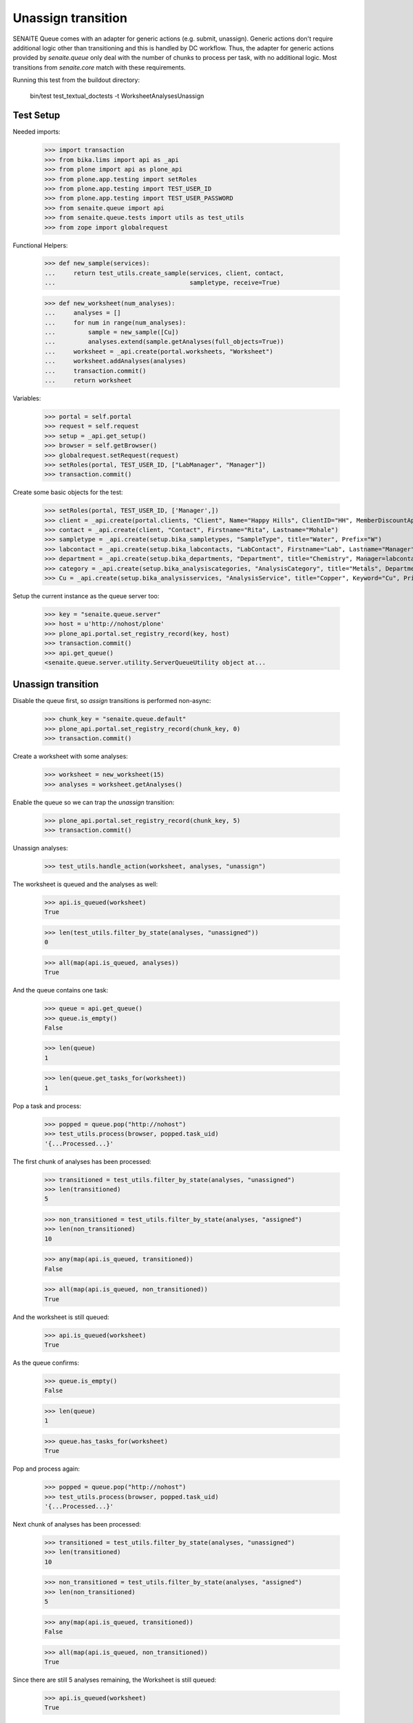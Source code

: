 Unassign transition
-------------------

SENAITE Queue comes with an adapter for generic actions (e.g. submit, unassign).
Generic actions don't require additional logic other than transitioning and this
is handled by DC workflow. Thus, the adapter for generic actions provided by
`senaite.queue` only deal with the number of chunks to process per task, with
no additional logic. Most transitions from `senaite.core` match with these
requirements.

Running this test from the buildout directory:

    bin/test test_textual_doctests -t WorksheetAnalysesUnassign


Test Setup
~~~~~~~~~~

Needed imports:

    >>> import transaction
    >>> from bika.lims import api as _api
    >>> from plone import api as plone_api
    >>> from plone.app.testing import setRoles
    >>> from plone.app.testing import TEST_USER_ID
    >>> from plone.app.testing import TEST_USER_PASSWORD
    >>> from senaite.queue import api
    >>> from senaite.queue.tests import utils as test_utils
    >>> from zope import globalrequest

Functional Helpers:

    >>> def new_sample(services):
    ...     return test_utils.create_sample(services, client, contact,
    ...                                     sampletype, receive=True)

    >>> def new_worksheet(num_analyses):
    ...     analyses = []
    ...     for num in range(num_analyses):
    ...         sample = new_sample([Cu])
    ...         analyses.extend(sample.getAnalyses(full_objects=True))
    ...     worksheet = _api.create(portal.worksheets, "Worksheet")
    ...     worksheet.addAnalyses(analyses)
    ...     transaction.commit()
    ...     return worksheet

Variables:

    >>> portal = self.portal
    >>> request = self.request
    >>> setup = _api.get_setup()
    >>> browser = self.getBrowser()
    >>> globalrequest.setRequest(request)
    >>> setRoles(portal, TEST_USER_ID, ["LabManager", "Manager"])
    >>> transaction.commit()

Create some basic objects for the test:

    >>> setRoles(portal, TEST_USER_ID, ['Manager',])
    >>> client = _api.create(portal.clients, "Client", Name="Happy Hills", ClientID="HH", MemberDiscountApplies=True)
    >>> contact = _api.create(client, "Contact", Firstname="Rita", Lastname="Mohale")
    >>> sampletype = _api.create(setup.bika_sampletypes, "SampleType", title="Water", Prefix="W")
    >>> labcontact = _api.create(setup.bika_labcontacts, "LabContact", Firstname="Lab", Lastname="Manager")
    >>> department = _api.create(setup.bika_departments, "Department", title="Chemistry", Manager=labcontact)
    >>> category = _api.create(setup.bika_analysiscategories, "AnalysisCategory", title="Metals", Department=department)
    >>> Cu = _api.create(setup.bika_analysisservices, "AnalysisService", title="Copper", Keyword="Cu", Price="15", Category=category.UID(), Accredited=True)

Setup the current instance as the queue server too:

    >>> key = "senaite.queue.server"
    >>> host = u'http://nohost/plone'
    >>> plone_api.portal.set_registry_record(key, host)
    >>> transaction.commit()
    >>> api.get_queue()
    <senaite.queue.server.utility.ServerQueueUtility object at...


Unassign transition
~~~~~~~~~~~~~~~~~~~

Disable the queue first, so `assign` transitions is performed non-async:

    >>> chunk_key = "senaite.queue.default"
    >>> plone_api.portal.set_registry_record(chunk_key, 0)
    >>> transaction.commit()

Create a worksheet with some analyses:

    >>> worksheet = new_worksheet(15)
    >>> analyses = worksheet.getAnalyses()

Enable the queue so we can trap the `unassign` transition:

    >>> plone_api.portal.set_registry_record(chunk_key, 5)
    >>> transaction.commit()

Unassign analyses:

    >>> test_utils.handle_action(worksheet, analyses, "unassign")

The worksheet is queued and the analyses as well:

    >>> api.is_queued(worksheet)
    True

    >>> len(test_utils.filter_by_state(analyses, "unassigned"))
    0

    >>> all(map(api.is_queued, analyses))
    True

And the queue contains one task:

    >>> queue = api.get_queue()
    >>> queue.is_empty()
    False

    >>> len(queue)
    1

    >>> len(queue.get_tasks_for(worksheet))
    1

Pop a task and process:

    >>> popped = queue.pop("http://nohost")
    >>> test_utils.process(browser, popped.task_uid)
    '{...Processed...}'

The first chunk of analyses has been processed:

    >>> transitioned = test_utils.filter_by_state(analyses, "unassigned")
    >>> len(transitioned)
    5

    >>> non_transitioned = test_utils.filter_by_state(analyses, "assigned")
    >>> len(non_transitioned)
    10

    >>> any(map(api.is_queued, transitioned))
    False

    >>> all(map(api.is_queued, non_transitioned))
    True

And the worksheet is still queued:

    >>> api.is_queued(worksheet)
    True

As the queue confirms:

    >>> queue.is_empty()
    False

    >>> len(queue)
    1

    >>> queue.has_tasks_for(worksheet)
    True

Pop and process again:

    >>> popped = queue.pop("http://nohost")
    >>> test_utils.process(browser, popped.task_uid)
    '{...Processed...}'

Next chunk of analyses has been processed:

    >>> transitioned = test_utils.filter_by_state(analyses, "unassigned")
    >>> len(transitioned)
    10

    >>> non_transitioned = test_utils.filter_by_state(analyses, "assigned")
    >>> len(non_transitioned)
    5

    >>> any(map(api.is_queued, transitioned))
    False

    >>> all(map(api.is_queued, non_transitioned))
    True

Since there are still 5 analyses remaining, the Worksheet is still queued:

    >>> api.is_queued(worksheet)
    True

Pop and process again:

    >>> popped = queue.pop("http://nohost")
    >>> test_utils.process(browser, popped.task_uid)
    '{...Processed...}'

Last chunk of analyses is processed:

    >>> transitioned = test_utils.filter_by_state(analyses, "unassigned")
    >>> len(transitioned)
    15

    >>> non_transitioned = test_utils.filter_by_state(analyses, "assigned")
    >>> len(non_transitioned)
    0

    >>> any(map(api.is_queued, transitioned))
    False

The queue is now empty:

    >>> queue.is_empty()
    True

And the worksheet is no longer queued:

    >>> api.is_queued(worksheet)
    False


Unassign transition (with ClientQueue)
~~~~~~~~~~~~~~~~~~~~~~~~~~~~~~~~~~~~~~

Perform same test as before, but now using the `ClientQueueUtility`:

    >>> queue = test_utils.get_client_queue(browser, self.request)

Disable the queue first, so `submit` and `assign` transitions are performed
non-async:

    >>> chunk_key = "senaite.queue.default"
    >>> plone_api.portal.set_registry_record(chunk_key, 0)
    >>> transaction.commit()

Create a worksheet with some analyses:

    >>> worksheet = new_worksheet(15)
    >>> analyses = worksheet.getAnalyses()

Enable the queue so we can trap the `unassign` transition:

    >>> plone_api.portal.set_registry_record(chunk_key, 5)
    >>> transaction.commit()

Unassign the analyses:

    >>> test_utils.handle_action(worksheet, analyses, "unassign")

The queue contains one task:

    >>> queue.sync()
    >>> queue.is_empty()
    False

    >>> len(queue)
    1

    >>> len(queue.get_tasks_for(worksheet))
    1

    >>> all(filter(queue.get_tasks_for, analyses))
    True

Pop a task and process:

    >>> popped = queue.pop("http://nohost")
    >>> test_utils.process(browser, popped.task_uid)
    '{...Processed...}'

The first chunk of analyses has been processed:

    >>> transitioned = test_utils.filter_by_state(analyses, "unassigned")
    >>> len(transitioned)
    5

    >>> non_transitioned = test_utils.filter_by_state(analyses, "assigned")
    >>> len(non_transitioned)
    10

    >>> queue.sync()
    >>> any(map(queue.has_tasks_for, transitioned))
    False

    >>> all(map(queue.has_tasks_for, non_transitioned))
    True

    >>> queue.has_tasks_for(worksheet)
    True

Pop and process again:

    >>> popped = queue.pop("http://nohost")
    >>> test_utils.process(browser, popped.task_uid)
    '{...Processed...}'

Next chunk of analyses has been processed:

    >>> transitioned = test_utils.filter_by_state(analyses, "unassigned")
    >>> len(transitioned)
    10

    >>> non_transitioned = test_utils.filter_by_state(analyses, "assigned")
    >>> len(non_transitioned)
    5

    >>> queue.sync()
    >>> any(map(queue.has_tasks_for, transitioned))
    False

    >>> all(map(queue.has_tasks_for, non_transitioned))
    True

    >>> queue.has_tasks_for(worksheet)
    True

Pop and process again:

    >>> popped = queue.pop("http://nohost")
    >>> test_utils.process(browser, popped.task_uid)
    '{...Processed...}'

Last chunk of analyses is processed:

    >>> transitioned = test_utils.filter_by_state(analyses, "unassigned")
    >>> len(transitioned)
    15

    >>> non_transitioned = test_utils.filter_by_state(analyses, "assigned")
    >>> len(non_transitioned)
    0

    >>> queue.sync()
    >>> any(map(queue.has_tasks_for, transitioned))
    False

    >>> queue.is_empty()
    True

    >>> queue.has_tasks_for(worksheet)
    False
